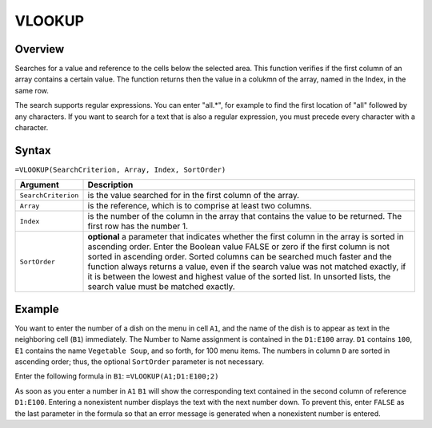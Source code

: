 =======
VLOOKUP
=======

Overview
--------

Searches for a value and reference to the cells below the selected area. This function verifies if the first column of an array contains a certain value. The function returns then the value in a colukmn of the array, named in the Index, in the same row.

The search supports regular expressions. You can enter "all.*", for example to find the first location of "all" followed by any characters. If you want to search for a text that is also a regular expression, you must precede every character with a \ character.


Syntax
------

``=VLOOKUP(SearchCriterion, Array, Index, SortOrder)``

.. tabularcolumns:: |l|L|

===================== ======================================================
Argument              Description
===================== ======================================================
``SearchCriterion``   is the value searched for in the first column of
                      the array.

``Array``             is the reference, which is to comprise at least two
                      columns.

``Index``             is the number of the column in the array that
                      contains the value to be returned. The first row
                      has the number 1.

``SortOrder``         **optional** a parameter that indicates whether the
                      first column in the array is sorted in ascending
                      order. Enter the Boolean value FALSE or zero if the
                      first column is not sorted in ascending order.
                      Sorted columns can be searched much faster and the
                      function always returns a value, even if the search
                      value was not matched exactly, if it is between the
                      lowest and highest value of the sorted list. In
                      unsorted lists, the search value must be matched
                      exactly.
===================== ======================================================

Example
-------

You want to enter the number of a dish on the menu in cell ``A1``, and the name of the dish is to appear as text in the neighboring cell (``B1``) immediately. The Number to Name assignment is contained in the ``D1:E100`` array. ``D1`` contains ``100``, ``E1`` contains the name ``Vegetable Soup``, and so forth, for 100 menu items. The numbers in column ``D`` are sorted in ascending order; thus, the optional ``SortOrder`` parameter is not necessary.

Enter the following formula in ``B1``:
``=VLOOKUP(A1;D1:E100;2)``

As soon as you enter a number in ``A1`` ``B1`` will show the corresponding text contained in the second column of reference ``D1:E100``. Entering a nonexistent number displays the text with the next number down. To prevent this, enter ``FALSE`` as the last parameter in the formula so that an error message is generated when a nonexistent number is entered.
